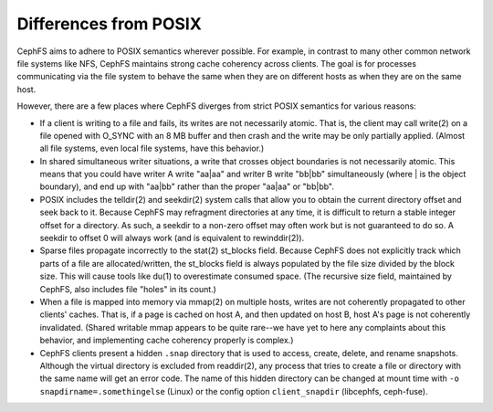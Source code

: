 ========================
 Differences from POSIX
========================

CephFS aims to adhere to POSIX semantics wherever possible.  For
example, in contrast to many other common network file systems like
NFS, CephFS maintains strong cache coherency across clients.  The goal
is for processes communicating via the file system to behave the same
when they are on different hosts as when they are on the same host.

However, there are a few places where CephFS diverges from strict
POSIX semantics for various reasons:

- If a client is writing to a file and fails, its writes are not
  necessarily atomic. That is, the client may call write(2) on a file
  opened with O_SYNC with an 8 MB buffer and then crash and the write
  may be only partially applied.  (Almost all file systems, even local
  file systems, have this behavior.)
- In shared simultaneous writer situations, a write that crosses
  object boundaries is not necessarily atomic. This means that you
  could have writer A write "aa|aa" and writer B write "bb|bb"
  simultaneously (where | is the object boundary), and end up with
  "aa|bb" rather than the proper "aa|aa" or "bb|bb".
- POSIX includes the telldir(2) and seekdir(2) system calls that allow
  you to obtain the current directory offset and seek back to it.
  Because CephFS may refragment directories at any time, it is
  difficult to return a stable integer offset for a directory.  As
  such, a seekdir to a non-zero offset may often work but is not
  guaranteed to do so.  A seekdir to offset 0 will always work (and is
  equivalent to rewinddir(2)).
- Sparse files propagate incorrectly to the stat(2) st_blocks field.
  Because CephFS does not explicitly track which parts of a file are
  allocated/written, the st_blocks field is always populated by the
  file size divided by the block size.  This will cause tools like
  du(1) to overestimate consumed space.  (The recursive size field,
  maintained by CephFS, also includes file "holes" in its count.)
- When a file is mapped into memory via mmap(2) on multiple hosts,
  writes are not coherently propagated to other clients' caches.  That
  is, if a page is cached on host A, and then updated on host B, host
  A's page is not coherently invalidated.  (Shared writable mmap
  appears to be quite rare--we have yet to here any complaints about this
  behavior, and implementing cache coherency properly is complex.)
- CephFS clients present a hidden ``.snap`` directory that is used to
  access, create, delete, and rename snapshots.  Although the virtual
  directory is excluded from readdir(2), any process that tries to
  create a file or directory with the same name will get an error
  code.  The name of this hidden directory can be changed at mount
  time with ``-o snapdirname=.somethingelse`` (Linux) or the config
  option ``client_snapdir`` (libcephfs, ceph-fuse).
